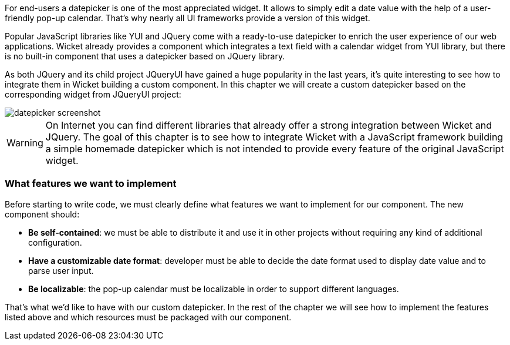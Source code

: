             


For end-users a datepicker is one of the most appreciated widget. It allows to simply edit a date value with the help of a user-friendly pop-up calendar. That's why nearly all UI frameworks provide a version of this widget. 

Popular JavaScript libraries like YUI and JQuery come with a ready-to-use datepicker to enrich the user experience of our web applications. Wicket already provides a component which integrates a text field with a calendar widget from YUI library, but there is no built-in component that uses a datepicker based on JQuery library. 

As both JQuery and its child project JQueryUI have gained a huge popularity in the last years, it's quite interesting to see how to integrate them in Wicket building a custom component. In this chapter we will create a custom datepicker based on the corresponding widget from JQueryUI project:

image::datepicker-screenshot.png[]

WARNING: On Internet you can find different libraries that already offer a strong integration between Wicket and JQuery. The goal of this chapter is to see how to integrate Wicket with a JavaScript framework building a simple homemade datepicker which is not intended to provide every feature of the original JavaScript widget.

=== What features we want to implement

Before starting to write code, we must clearly define what features we want to implement for our component. The new component should:

* *Be self-contained*: we must be able to distribute it and use it in other projects without requiring any kind of additional configuration.
* *Have a customizable date format*: developer must be able to decide the date format used to display date value and to parse user input. 
* *Be localizable*: the pop-up calendar must be localizable in order to support different languages.

That's what we'd like to have with our custom datepicker. In the rest of the chapter we will see how to implement the features listed above and which resources must be packaged with our component.

